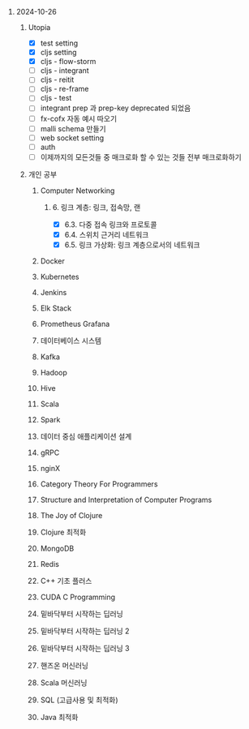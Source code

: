 #+OPTIONS: ^:{} H:0 num:0

* 2024-10-26
** Utopia
- [X] test setting
- [X] cljs setting
- [X] cljs - flow-storm
- [ ] cljs - integrant
- [ ] cljs - reitit
- [ ] cljs - re-frame
- [ ] cljs - test
- [ ] integrant prep 과 prep-key deprecated 되었음
- [ ] fx-cofx 자동 예시 따오기
- [ ] malli schema 만들기
- [ ] web socket setting
- [ ] auth
- [ ] 이제까지의 모든것들 중 매크로화 할 수 있는 것들 전부 매크로화하기
** 개인 공부
*** Computer Networking
**** 6. 링크 계층: 링크, 접속망, 랜
- [X] 6.3. 다중 접속 링크와 프로토콜
- [X] 6.4. 스위치 근거리 네트워크
- [X] 6.5. 링크 가상화: 링크 계층으로서의 네트워크
*** Docker
*** Kubernetes
*** Jenkins
*** Elk Stack
*** Prometheus Grafana
*** 데이터베이스 시스템
*** Kafka
*** Hadoop
*** Hive
*** Scala
*** Spark
*** 데이터 중심 애플리케이션 설계
*** gRPC
*** nginX
*** Category Theory For Programmers
*** Structure and Interpretation of Computer Programs
*** The Joy of Clojure
*** Clojure 최적화
*** MongoDB
*** Redis
*** C++ 기초 플러스
*** CUDA C Programming
*** 밑바닥부터 시작하는 딥러닝
*** 밑바닥부터 시작하는 딥러닝 2
*** 밑바닥부터 시작하는 딥러닝 3
*** 핸즈온 머신러닝
*** Scala 머신러닝
*** SQL (고급사용 및 최적화)
*** Java 최적화
